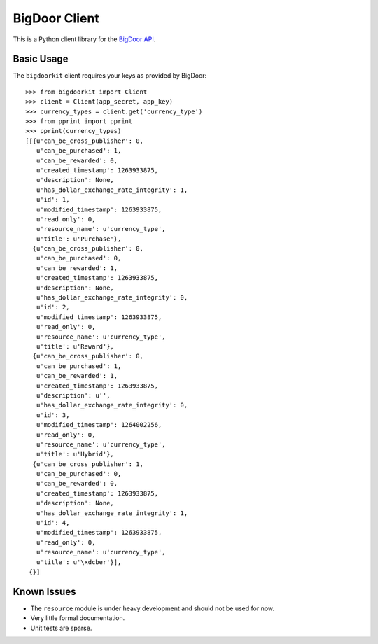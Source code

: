 BigDoor Client
==============

This is a Python client library for the `BigDoor API`_.

.. _BigDoor API: http://www.bigdoor.com/

Basic Usage
-----------

The ``bigdoorkit`` client requires your keys as provided by BigDoor::

    >>> from bigdoorkit import Client
    >>> client = Client(app_secret, app_key)
    >>> currency_types = client.get('currency_type')
    >>> from pprint import pprint
    >>> pprint(currency_types)
    [[{u'can_be_cross_publisher': 0,
       u'can_be_purchased': 1,
       u'can_be_rewarded': 0,
       u'created_timestamp': 1263933875,
       u'description': None,
       u'has_dollar_exchange_rate_integrity': 1,
       u'id': 1,
       u'modified_timestamp': 1263933875,
       u'read_only': 0,
       u'resource_name': u'currency_type',
       u'title': u'Purchase'},
      {u'can_be_cross_publisher': 0,
       u'can_be_purchased': 0,
       u'can_be_rewarded': 1,
       u'created_timestamp': 1263933875,
       u'description': None,
       u'has_dollar_exchange_rate_integrity': 0,
       u'id': 2,
       u'modified_timestamp': 1263933875,
       u'read_only': 0,
       u'resource_name': u'currency_type',
       u'title': u'Reward'},
      {u'can_be_cross_publisher': 0,
       u'can_be_purchased': 1,
       u'can_be_rewarded': 1,
       u'created_timestamp': 1263933875,
       u'description': u'',
       u'has_dollar_exchange_rate_integrity': 0,
       u'id': 3,
       u'modified_timestamp': 1264002256,
       u'read_only': 0,
       u'resource_name': u'currency_type',
       u'title': u'Hybrid'},
      {u'can_be_cross_publisher': 1,
       u'can_be_purchased': 0,
       u'can_be_rewarded': 0,
       u'created_timestamp': 1263933875,
       u'description': None,
       u'has_dollar_exchange_rate_integrity': 1,
       u'id': 4,
       u'modified_timestamp': 1263933875,
       u'read_only': 0,
       u'resource_name': u'currency_type',
       u'title': u'\xdcber'}],
     {}]

Known Issues
------------

* The ``resource`` module is under heavy development and should not be used for now.
* Very little formal documentation.
* Unit tests are sparse.

